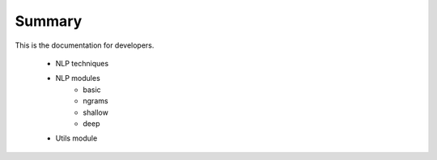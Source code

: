 .. _dev_guide:


Summary
=======

This is the documentation for developers.

	* NLP techniques
	* NLP modules
	   - basic
	   - ngrams
	   - shallow
	   - deep
	* Utils module